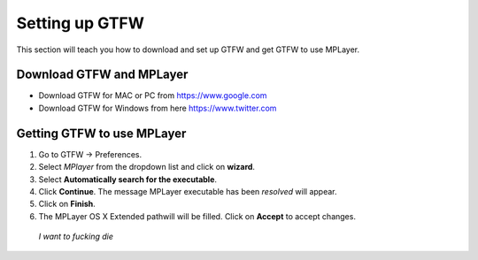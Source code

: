 .. _settingup:

Setting up GTFW
===============

This section will teach you how to download and set up GTFW and get GTFW to use MPLayer.

Download GTFW and MPLayer
-------------------------

* Download GTFW for MAC or PC from https://www.google.com
* Download GTFW for Windows from here https://www.twitter.com

Getting GTFW to use MPLayer
---------------------------

1. Go to GTFW -> Preferences.
2. Select *MPlayer* from the dropdown list and click on **wizard**.
3. Select **Automatically search for the executable**.
4. Click **Continue**. The message MPLayer executable has been *resolved* will appear.
5. Click on **Finish**. 
6. The MPLayer OS X Extended pathwill will be filled. Click on **Accept** to accept changes.

.. figure:: /images/tes.jpg
   :alt: James Franco
   :scale: 80%

   *I want to fucking die*